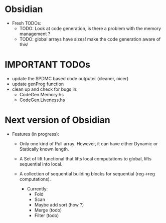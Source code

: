 * Obsidian

  * Fresh TODOs:  
    + TODO: Look at code generation, is there a problem with the memory management ? 
    + TODO: global arrays have sizes! make the code generation aware of this! 
        

* IMPORTANT TODOs
  + update the SPDMC based code outputer (cleaner, nicer) 
  + update genProg function
  + clean up and check for bugs in: 
    * CodeGen.Memory.hs
    * CodeGen.Liveness.hs 


* Next version of Obsidian
  * Features (in progress): 
     + Only one kind of Pull array.
       However, it can have either Dynamic or Statically known length.
     + A Set of lift functional that lifts local computations 
       to global, lifts sequential into local. 
     + A collection of sequential building blocks for sequential (reg->reg 
       computations). 
       
       * Currently: 
          + Fold 
          + Scan 
          + Maybe add sort (how ?) 
          + Merge (todo) 
          + Filter (todo) 
	    
